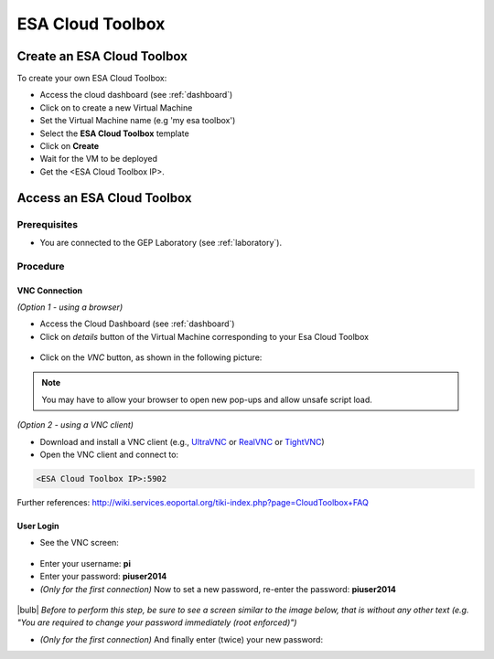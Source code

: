 ESA Cloud Toolbox
=================

Create an ESA Cloud Toolbox
---------------------------

To create your own ESA Cloud Toolbox:

- Access the cloud dashboard (see :ref:`dashboard`)
- Click on |cloud_dahsboard_plus.png| to create a new Virtual Machine
- Set the Virtual Machine name (e.g 'my esa toolbox')
- Select the **ESA Cloud Toolbox** template
- Click on **Create**
- Wait for the VM to be deployed
- Get the <ESA Cloud Toolbox IP>.

.. figure:: ../../includes/cloud_esatoolbox_create.png
        :figclass: align-center


Access an ESA Cloud Toolbox
---------------------------

Prerequisites
^^^^^^^^^^^^^

- You are connected to the GEP Laboratory (see :ref:`laboratory`).

Procedure
^^^^^^^^^

VNC Connection
++++++++++++++

*(Option 1 - using a browser)*

- Access the Cloud Dashboard (see :ref:`dashboard`)
- Click on *details* button of the Virtual Machine corresponding to your Esa Cloud Toolbox 

.. figure:: assets/esa_toolbox_1.png
        :figclass: align-center
        :align: center
        :alt: alternate text

- Click on the *VNC* button, as shown in the following picture:

.. figure:: assets/esa_toolbox_2.png
        :figclass: align-center
        :width: 600px
        :align: center
        :alt: alternate text

.. NOTE::
        You may have to allow your browser to open new pop-ups and allow unsafe script load.

*(Option 2 - using a VNC client)*

- Download and install a VNC client (e.g., `UltraVNC <http://www.uvnc.com/downloads/ultravnc.html>`_ or `RealVNC <https://www.realvnc.com/>`_ or `TightVNC <http://www.tightvnc.com/>`_)

- Open the VNC client and connect to:

.. code-block:: info

  <ESA Cloud Toolbox IP>:5902

Further references: http://wiki.services.eoportal.org/tiki-index.php?page=CloudToolbox+FAQ

User Login
++++++++++

- See the VNC screen: 

.. figure:: assets/esa_toolbox_3.png
        :figclass: align-center
        :width: 600px
        :align: center
        :alt: alternate text

- Enter your username: **pi**
- Enter your password: **piuser2014**
- *(Only for the first connection)* Now to set a new password, re-enter the password: **piuser2014**

.. figure:: assets/password2.png
        :figclass: align-center

|bulb| *Before to perform this step, be sure to see a screen similar to the image below, that is without any other text (e.g. "You are required to change your password immediately (root enforced)")*

- *(Only for the first connection)* And finally enter (twice) your new password:

.. |cloud_dahsboard_plus.png| image:: ../../includes/cloud_dahsboard_plus.png
